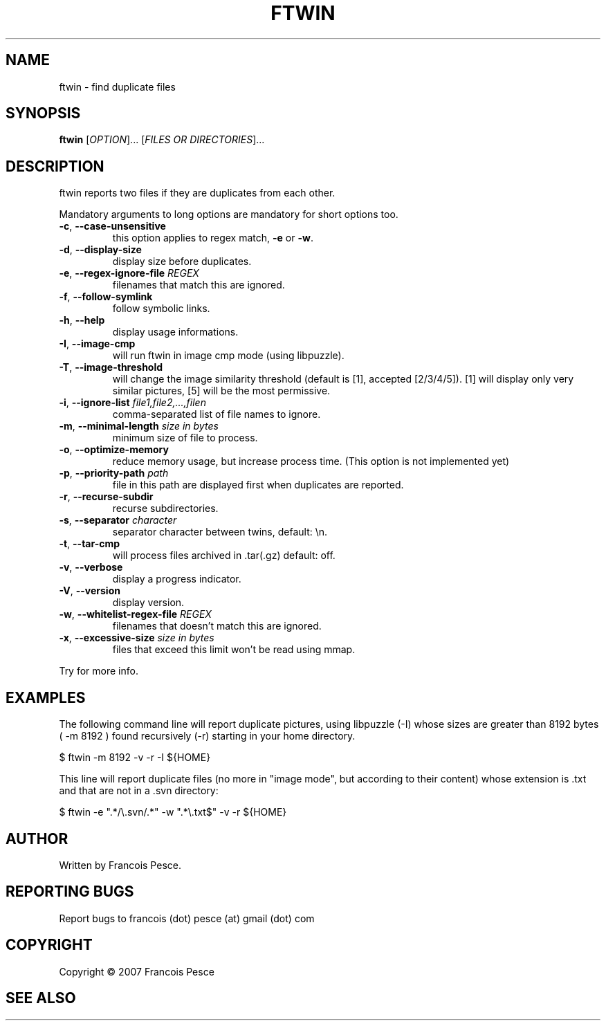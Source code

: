 .\"
.\" Copyright (c) 2007 Francois Pesce <francois.pesce at gmail.com>
.\"
.\" Copying and distribution of this file, with or without modification,
.\" are permitted in any medium without royalty provided the copyright
.\" notice and this notice are preserved.
.\"
.TH FTWIN "8" "October 2007" "ftwin 0.6.0" "User Commands"
.SH NAME
ftwin \- find duplicate files
.SH SYNOPSIS
.B ftwin
[\fIOPTION\fR]... [\fIFILES OR DIRECTORIES\fR]...
.SH DESCRIPTION
.PP
ftwin reports two files if they are duplicates from each other.
.PP
Mandatory arguments to long options are mandatory for short options too.
.TP
\fB\-c\fR, \fB\-\-case-unsensitive\fR
this option applies to regex match, \fB\-e\fR or \fB\-w\fR.
.TP
\fB\-d\fR, \fB\-\-display-size\fR
display size before duplicates.
.TP
\fB\-e\fR, \fB\-\-regex-ignore-file\fR \fIREGEX\fR
filenames that match this are ignored.
.TP
\fB\-f\fR, \fB\-\-follow-symlink\fR
follow symbolic links.
.TP
\fB\-h\fR, \fB\-\-help\fR
display usage informations.
.TP
\fB\-I\fR, \fB\-\-image-cmp\fR
will run ftwin in image cmp mode (using libpuzzle).
.TP
\fB\-T\fR, \fB\-\-image-threshold\fR
will change the image similarity threshold (default is [1], accepted [2/3/4/5]).
[1] will display only very similar pictures, [5] will be the most permissive.
.TP
\fB\-i\fR, \fB\-\-ignore-list\fR \fIfile1,file2,...,filen\fR
comma-separated list of file names to ignore.
.TP
\fB\-m\fR, \fB\-\-minimal-length\fR \fIsize in bytes\fR
minimum size of file to process.
.TP
\fB\-o\fR, \fB\-\-optimize-memory\fR
reduce memory usage, but increase process time. (This option is not implemented yet)
.TP
\fB\-p\fR, \fB\-\-priority-path\fR \fIpath\fR
file in this path are displayed first when duplicates are reported.
.TP
\fB\-r\fR, \fB\-\-recurse-subdir\fR
recurse subdirectories.
.TP
\fB\-s\fR, \fB\-\-separator\fR \fIcharacter\fR
separator character between twins, default: \\n.
.TP
\fB\-t\fR, \fB\-\-tar-cmp\fR
will process files archived in .tar(.gz) default: off.
.TP
\fB\-v\fR, \fB\-\-verbose\fR
display a progress indicator.
.TP
\fB\-V\fR, \fB\-\-version\fR
display version.
.TP
\fB\-w\fR, \fB\-\-whitelist-regex-file\fR \fIREGEX\fR
filenames that doesn't match this are ignored.
.TP
\fB\-x\fR, \fB\-\-excessive-size\fR \fIsize in bytes\fR
files that exceed this limit won't be read using mmap.
.PP
Try
.EM ftwin -h
for more info.
.SH EXAMPLES
.ED
.PP
The following command line will report duplicate pictures, using libpuzzle 
(-I) whose sizes are greater than 8192 bytes ( -m 8192 ) found recursively
(-r) starting in your home directory.

.BD -literal -offset indent
$ ftwin \-m 8192 \-v \-r \-I ${HOME}

.ED
.PP
This line will report duplicate files (no more in "image mode", but according
to their content) whose extension is .txt and that are not in a .svn directory:

.BD -literal -offset indent
$ ftwin \-e ".*/\\.svn/.*" \-w ".*\\.txt$" \-v \-r ${HOME}
.SH AUTHOR
Written by Francois Pesce.
.SH "REPORTING BUGS"
Report bugs to francois (dot) pesce (at) gmail (dot) com
.SH COPYRIGHT
Copyright \(co 2007 Francois Pesce
.br
.ED
.SH SEE ALSO
.XR libpuzzle 3
